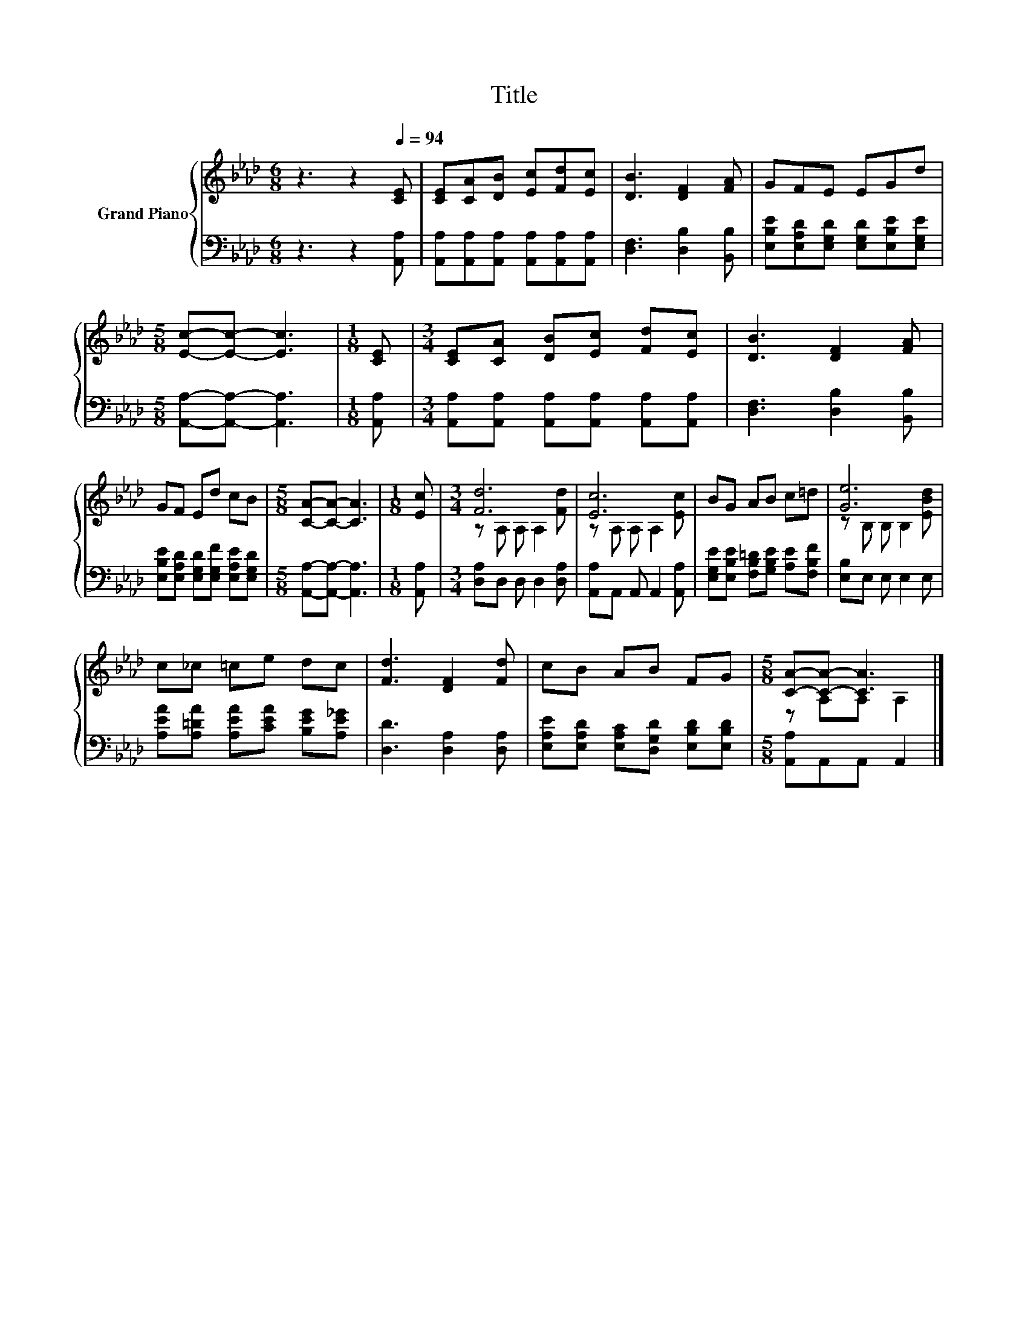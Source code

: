 X:1
T:Title
%%score { ( 1 3 ) | 2 }
L:1/8
M:6/8
K:Ab
V:1 treble nm="Grand Piano"
V:3 treble 
V:2 bass 
V:1
 z3 z2[Q:1/4=94] [CE] | [CE][CA][DB] [Ec][Fd][Ec] | [DB]3 [DF]2 [FA] | GFE EGd | %4
[M:5/8] [Ec]-[Ec]- [Ec]3 |[M:1/8] [CE] |[M:3/4] [CE][CA] [DB][Ec] [Fd][Ec] | [DB]3 [DF]2 [FA] | %8
 GF Ed cB |[M:5/8] [CA]-[CA]- [CA]3 |[M:1/8] [Ec] |[M:3/4] [Fd]6 | [Ec]6 | BG AB c=d | [Ge]6 | %15
 c_c =ce dc | [Fd]3 [DF]2 [Fd] | cB AB FG |[M:5/8] [CA]-[CA]- [CA]3 |] %19
V:2
 z3 z2 [A,,A,] | [A,,A,][A,,A,][A,,A,] [A,,A,][A,,A,][A,,A,] | [D,F,]3 [D,B,]2 [B,,B,] | %3
 [E,B,E][E,A,D][E,G,D] [E,G,D][E,B,E][E,G,E] |[M:5/8] [A,,A,]-[A,,A,]- [A,,A,]3 |[M:1/8] [A,,A,] | %6
[M:3/4] [A,,A,][A,,A,] [A,,A,][A,,A,] [A,,A,][A,,A,] | [D,F,]3 [D,B,]2 [B,,B,] | %8
 [E,B,E][E,A,D] [E,G,D][E,G,F] [E,A,E][E,G,D] |[M:5/8] [A,,A,]-[A,,A,]- [A,,A,]3 |[M:1/8] [A,,A,] | %11
[M:3/4] [D,A,]D, D, D,2 [D,A,] | [A,,A,]A,, A,, A,,2 [A,,A,] | %13
 [E,G,E][E,B,E] [F,B,=D][G,B,E] [A,E][F,B,F] | [E,B,]E, E, E,2 E, | %15
 [A,EA][A,=DA] [A,EA][CEA] [B,EG][A,E_G] | [D,D]3 [D,A,]2 [D,A,] | %17
 [E,A,E][E,A,D] [E,A,C][D,G,D] [E,B,D][E,B,D] |[M:5/8] [A,,A,]A,,A,, A,,2 |] %19
V:3
 x6 | x6 | x6 | x6 |[M:5/8] x5 |[M:1/8] x |[M:3/4] x6 | x6 | x6 |[M:5/8] x5 |[M:1/8] x | %11
[M:3/4] z A, A, A,2 [Fd] | z A, A, A,2 [Ec] | x6 | z B, B, B,2 [EBd] | x6 | x6 | x6 | %18
[M:5/8] z A,A, A,2 |] %19

